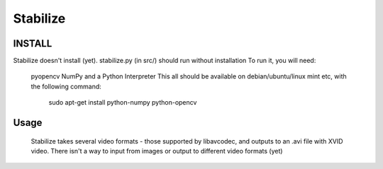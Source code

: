Stabilize
=========

INSTALL
-------
Stabilize doesn't install (yet). stabilize.py (in src/) should run without installation
To run it, you will need:
	pyopencv
	NumPy
	and a Python Interpreter
	This all should be available on debian/ubuntu/linux mint etc, with the following command:
		sudo apt-get install python-numpy python-opencv

Usage
-----
	Stabilize takes several video formats - those supported by libavcodec, and outputs
	to an .avi file with XVID video. There isn't a way to input from images or output to
	different video formats (yet) 


